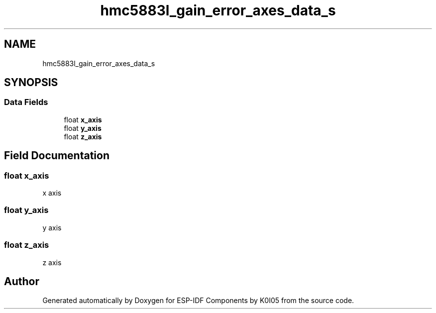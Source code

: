 .TH "hmc5883l_gain_error_axes_data_s" 3 "ESP-IDF Components by K0I05" \" -*- nroff -*-
.ad l
.nh
.SH NAME
hmc5883l_gain_error_axes_data_s
.SH SYNOPSIS
.br
.PP
.SS "Data Fields"

.in +1c
.ti -1c
.RI "float \fBx_axis\fP"
.br
.ti -1c
.RI "float \fBy_axis\fP"
.br
.ti -1c
.RI "float \fBz_axis\fP"
.br
.in -1c
.SH "Field Documentation"
.PP 
.SS "float x_axis"
x axis 
.SS "float y_axis"
y axis 
.SS "float z_axis"
z axis 

.SH "Author"
.PP 
Generated automatically by Doxygen for ESP-IDF Components by K0I05 from the source code\&.
